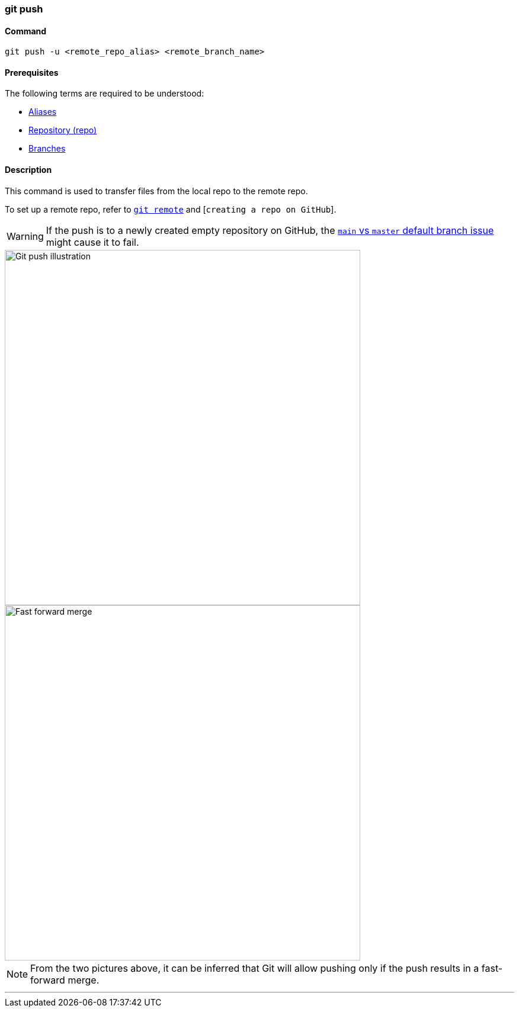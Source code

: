 === git push

==== Command

`git push -u <remote_repo_alias> <remote_branch_name>`

==== Prerequisites

The following terms are required to be understood:

* link:#_aliases[Aliases]
* link:#_repository[Repository (repo)]
* link:#_branches[Branches]

==== Description

This command is used to transfer files from the local repo to the remote repo.

To set up a remote repo, refer to link:#_git_remote[`git remote`] and [`creating a repo on GitHub`].

WARNING: If the push is to a newly created empty repository on GitHub, the link:#_main_vs_master_2[`main` vs `master` default branch issue] might cause it to fail.

image::git-push.jpeg[alt="Git push illustration", 600, 600]

image::fast-forward-merge.png[alt="Fast forward merge", 600, 600]

NOTE: From the two pictures above, it can be inferred that Git will allow pushing only if the push results in a fast-forward merge.

'''
